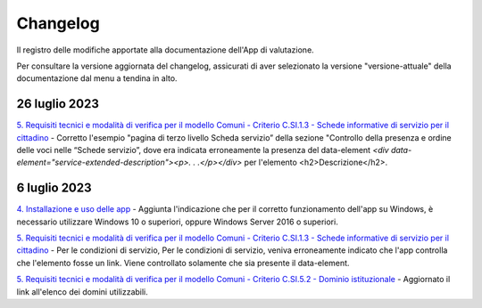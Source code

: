 Changelog
===========
Il registro delle modifiche apportate alla documentazione dell'App di valutazione.

Per consultare la versione aggiornata del changelog, assicurati di aver selezionato la versione "versione-attuale" della documentazione dal menu a tendina in alto.

26 luglio 2023
------------------
`5. Requisiti tecnici e modalità di verifica per il modello Comuni - Criterio C.SI.1.3 - Schede informative di servizio per il cittadino <https://docs.italia.it/italia/designers-italia/app-valutazione-modelli-docs/it/versione-attuale/requisiti-e-modalita-verifica-comuni.html#criterio-c-si-1-3-schede-informative-di-servizio-per-il-cittadino>`_ - Corretto l'esempio "pagina di terzo livello Scheda servizio” della sezione "Controllo della presenza e ordine delle voci nelle “Schede servizio”, dove era indicata erroneamente la presenza del data-element `<div data-element="service-extended-description"><p>. . .</p></div>` per l'elemento <h2>Descrizione</h2>.

6 luglio 2023
---------------
`4. Installazione e uso delle app <https://docs.italia.it/italia/designers-italia/app-valutazione-modelli-docs/it/versione-attuale/scarica-app-avvia-valutazione.html>`_ - Aggiunta l'indicazione che per il corretto funzionamento dell'app su Windows, è necessario utilizzare Windows 10 o superiori, oppure Windows Server 2016 o superiori.

`5. Requisiti tecnici e modalità di verifica per il modello Comuni - Criterio C.SI.1.3 - Schede informative di servizio per il cittadino <https://docs.italia.it/italia/designers-italia/app-valutazione-modelli-docs/it/versione-attuale/requisiti-e-modalita-verifica-comuni.html#criterio-c-si-1-3-schede-informative-di-servizio-per-il-cittadino>`_ - Per le condizioni di servizio, Per le condizioni di servizio, veniva erroneamente indicato che l'app controlla che l'elemento fosse un link. Viene controllato solamente che sia presente il data-element.

`5. Requisiti tecnici e modalità di verifica per il modello Comuni - Criterio C.SI.5.2 - Dominio istituzionale <https://docs.italia.it/italia/designers-italia/app-valutazione-modelli-docs/it/versione-attuale/requisiti-e-modalita-verifica-comuni.html#criterio-c-si-5-2-dominio-istituzionale>`_ - Aggiornato il link all'elenco dei domini utilizzabili.

